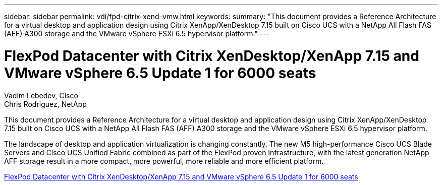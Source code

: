 ---
sidebar: sidebar
permalink: vdi/fpd-citrix-xend-vmw.html
keywords: 
summary: "This document provides a Reference Architecture for a virtual desktop and application design using Citrix XenApp/XenDesktop 7.15 built on Cisco UCS with a NetApp All Flash FAS (AFF) A300 storage and the VMware vSphere ESXi 6.5 hypervisor platform."
---

= FlexPod Datacenter with Citrix XenDesktop/XenApp 7.15 and VMware vSphere 6.5 Update 1 for 6000 seats

:hardbreaks:
:nofooter:
:icons: font
:linkattrs:
:imagesdir: ./../media/

Vadim Lebedev, Cisco 
Chris Rodriguez, NetApp

This document provides a Reference Architecture for a virtual desktop and application design using Citrix XenApp/XenDesktop 7.15 built on Cisco UCS with a NetApp All Flash FAS (AFF) A300 storage and the VMware vSphere ESXi 6.5 hypervisor platform.

The landscape of desktop and application virtualization is changing constantly. The new M5 high-performance Cisco UCS Blade Servers and Cisco UCS Unified Fabric combined as part of the FlexPod proven Infrastructure, with the latest generation NetApp AFF storage result in a more compact, more powerful, more reliable and more efficient platform. 

link:https://www.cisco.com/c/en/us/td/docs/unified_computing/ucs/UCS_CVDs/cisco_ucs_xd715esxi65u1_flexpod.html[FlexPod Datacenter with Citrix XenDesktop/XenApp 7.15 and VMware vSphere 6.5 Update 1 for 6000 seats^]